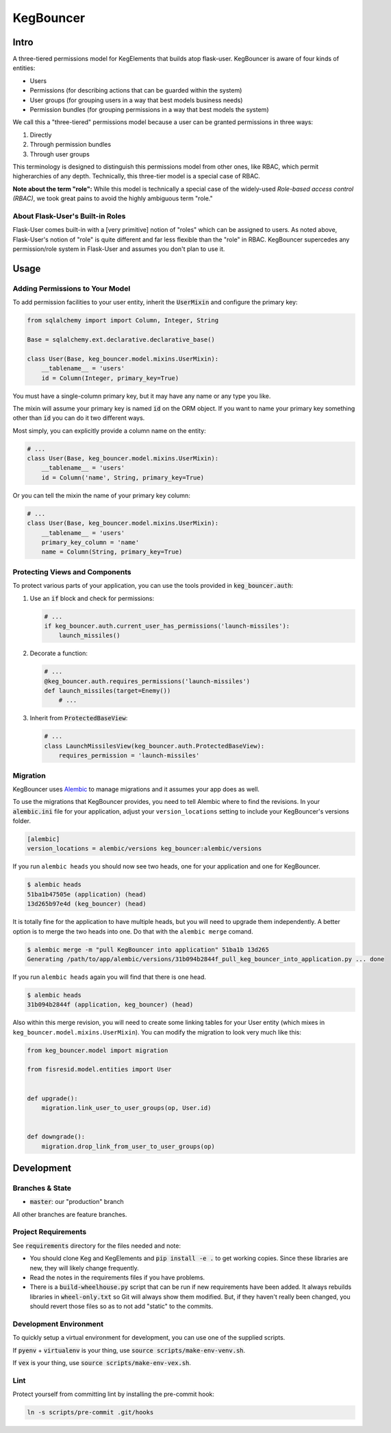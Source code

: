 .. default-role:: code
.. role:: python(code)
  :language: python

==========
KegBouncer
==========


.. image:: https://coveralls.io/repos/level12/keg-bouncer/badge.svg?branch=master&service=github
  :target: https://coveralls.io/github/level12/keg-bouncer?branch=master


.. image:: https://circleci.com/gh/level12/keg-bouncer.svg?style=svg
    :target: https://circleci.com/gh/level12/keg-bouncer


Intro
-----

A three-tiered permissions model for KegElements that builds atop flask-user. KegBouncer is aware of four kinds of
entities:

* Users
* Permissions (for describing actions that can be guarded within the system)
* User groups (for grouping users in a way that best models business needs)
* Permission bundles (for grouping permissions in a way that best models the system)

We call this a "three-tiered" permissions model because a user can be granted permissions in three ways:

1. Directly
2. Through permission bundles
3. Through user groups

This terminology is designed to distinguish this permissions model from other ones, like RBAC, which permit higherarchies of any depth. Technically, this three-tier model is a special case of RBAC.

**Note about the term "role":** While this model is technically a special case of the widely-used *Role-based access control (RBAC)*, we took great pains to avoid the highly ambiguous term "role."

About Flask-User's Built-in Roles
*********************************

Flask-User comes built-in with a [very primitive] notion of "roles" which can be assigned to users. As noted above, Flask-User's notion of "role" is quite different and far less flexible than the "role" in RBAC. KegBouncer
supercedes any permission/role system in Flask-User and assumes you don't plan to use it.


Usage
-----

Adding Permissions to Your Model
********************************

To add permission facilities to your user entity, inherit the `UserMixin` and configure the primary key:

.. code:: python

   from sqlalchemy import import Column, Integer, String

   Base = sqlalchemy.ext.declarative.declarative_base()

   class User(Base, keg_bouncer.model.mixins.UserMixin):
       __tablename__ = 'users'
       id = Column(Integer, primary_key=True)

You must have a single-column primary key, but it may have any name or any type you like.

The mixin will assume your primary key is named `id` on the ORM object. If you want to name your primary key something other than `id` you can do it two different ways.

Most simply, you can explicitly provide a column name on the entity:

.. code:: python

   # ...
   class User(Base, keg_bouncer.model.mixins.UserMixin):
       __tablename__ = 'users'
       id = Column('name', String, primary_key=True)

Or you can tell the mixin the name of your primary key column:

.. code:: python

   # ...
   class User(Base, keg_bouncer.model.mixins.UserMixin):
       __tablename__ = 'users'
       primary_key_column = 'name'
       name = Column(String, primary_key=True)


Protecting Views and Components
*******************************

To protect various parts of your application, you can use the tools provided in `keg_bouncer.auth`:

#. Use an `if` block and check for permissions:

   .. code:: python

      # ...
      if keg_bouncer.auth.current_user_has_permissions('launch-missiles'):
          launch_missiles()

#. Decorate a function:

   .. code:: python

      # ...
      @keg_bouncer.auth.requires_permissions('launch-missiles')
      def launch_missiles(target=Enemy())
          # ...

#. Inherit from `ProtectedBaseView`:

   .. code:: python

      # ...
      class LaunchMissilesView(keg_bouncer.auth.ProtectedBaseView):
          requires_permission = 'launch-missiles'

Migration
*********

KegBouncer uses Alembic_ to manage migrations and it assumes your app does as well.

.. _Alembic: https://alembic.readthedocs.org/

To use the migrations that KegBouncer provides, you need to tell Alembic where
to find the revisions.  In your `alembic.ini` file for your application, adjust
your ``version_locations`` setting to include your KegBouncer's versions
folder.


.. code:: ini

      [alembic]
      version_locations = alembic/versions keg_bouncer:alembic/versions


If you run ``alembic heads`` you should now see two heads, one for your application and one for
KegBouncer.

.. code:: txt

    $ alembic heads
    51ba1b47505e (application) (head)
    13d265b97e4d (keg_bouncer) (head)


It is totally fine for the application to have multiple heads, but you will need to upgrade them
independently. A better option is to merge the two heads into one. Do that with the
``alembic merge`` comand.


.. code:: sh

  $ alembic merge -m "pull KegBouncer into application" 51ba1b 13d265
  Generating /path/to/app/alembic/versions/31b094b2844f_pull_keg_bouncer_into_application.py ... done


If you run ``alembic heads`` again you will find that there is one head.

.. code:: txt

  $ alembic heads
  31b094b2844f (application, keg_bouncer) (head)


Also within this merge revision, you will need to create some linking tables for your User
entity (which mixes in ``keg_bouncer.model.mixins.UserMixin``). You can modify the migration to look
very much like this:

.. code:: python

  from keg_bouncer.model import migration

  from fisresid.model.entities import User


  def upgrade():
      migration.link_user_to_user_groups(op, User.id)


  def downgrade():
      migration.drop_link_from_user_to_user_groups(op)


Development
-----------

Branches & State
****************

* `master`: our "production" branch

All other branches are feature branches.

Project Requirements
********************

See `requirements` directory for the files needed and note:

* You should clone Keg and KegElements and `pip install -e .` to get working copies.  Since these
  libraries are new, they will likely change frequently.
* Read the notes in the requirements files if you have problems.
* There is a `build-wheelhouse.py` script that can be run if new requirements have been added.  It
  always rebuilds libraries in `wheel-only.txt` so Git will always show them modified.  But, if they
  haven't really been changed, you should revert those files so as to not add "static" to the
  commits.

Development Environment
***********************

To quickly setup a virtual environment for development, you can use one of the supplied scripts.

If `pyenv` + `virtualenv` is your thing, use `source scripts/make-env-venv.sh`.

If `vex` is your thing, use `source scripts/make-env-vex.sh`.

Lint
****

Protect yourself from committing lint by installing the pre-commit hook:

.. code:: sh

   ln -s scripts/pre-commit .git/hooks
